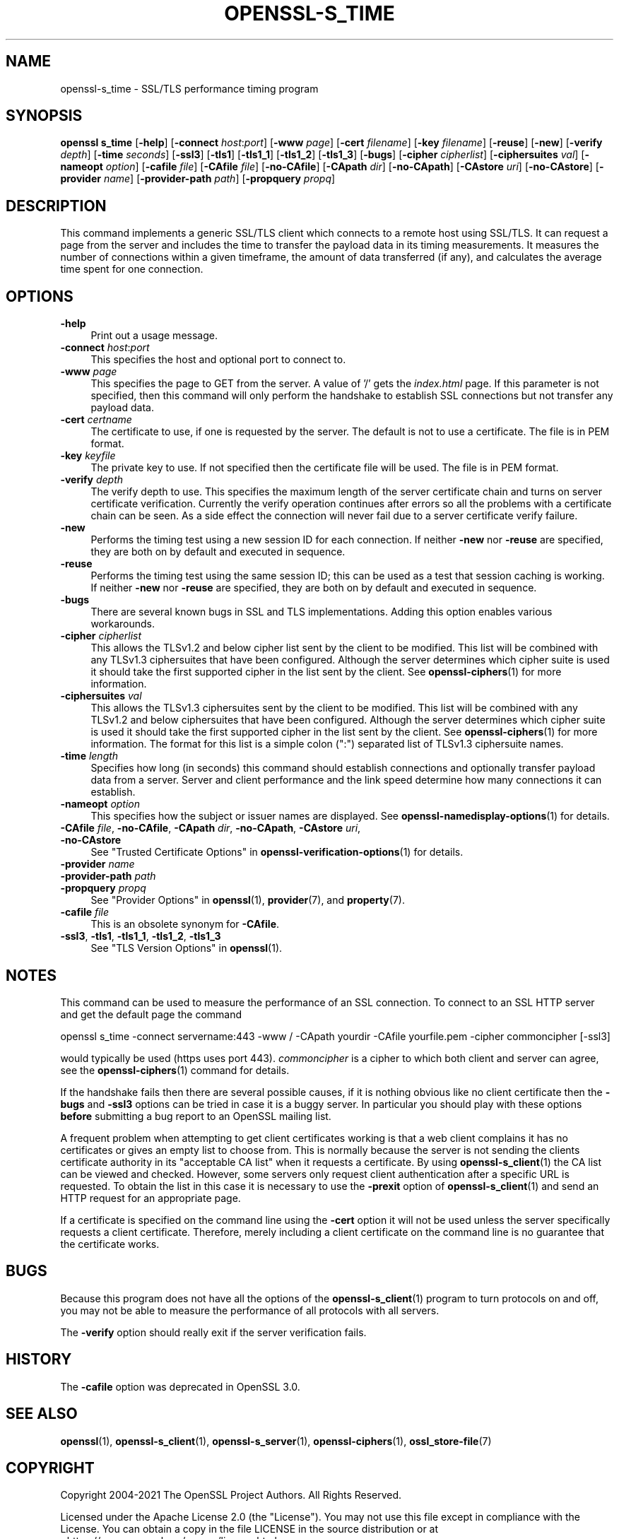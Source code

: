 .\" -*- mode: troff; coding: utf-8 -*-
.\" Automatically generated by Pod::Man 5.01 (Pod::Simple 3.43)
.\"
.\" Standard preamble:
.\" ========================================================================
.de Sp \" Vertical space (when we can't use .PP)
.if t .sp .5v
.if n .sp
..
.de Vb \" Begin verbatim text
.ft CW
.nf
.ne \\$1
..
.de Ve \" End verbatim text
.ft R
.fi
..
.\" \*(C` and \*(C' are quotes in nroff, nothing in troff, for use with C<>.
.ie n \{\
.    ds C` ""
.    ds C' ""
'br\}
.el\{\
.    ds C`
.    ds C'
'br\}
.\"
.\" Escape single quotes in literal strings from groff's Unicode transform.
.ie \n(.g .ds Aq \(aq
.el       .ds Aq '
.\"
.\" If the F register is >0, we'll generate index entries on stderr for
.\" titles (.TH), headers (.SH), subsections (.SS), items (.Ip), and index
.\" entries marked with X<> in POD.  Of course, you'll have to process the
.\" output yourself in some meaningful fashion.
.\"
.\" Avoid warning from groff about undefined register 'F'.
.de IX
..
.nr rF 0
.if \n(.g .if rF .nr rF 1
.if (\n(rF:(\n(.g==0)) \{\
.    if \nF \{\
.        de IX
.        tm Index:\\$1\t\\n%\t"\\$2"
..
.        if !\nF==2 \{\
.            nr % 0
.            nr F 2
.        \}
.    \}
.\}
.rr rF
.\" ========================================================================
.\"
.IX Title "OPENSSL-S_TIME 1ossl"
.TH OPENSSL-S_TIME 1ossl 2025-03-26 3.0.13 OpenSSL
.\" For nroff, turn off justification.  Always turn off hyphenation; it makes
.\" way too many mistakes in technical documents.
.if n .ad l
.nh
.SH NAME
openssl\-s_time \- SSL/TLS performance timing program
.SH SYNOPSIS
.IX Header "SYNOPSIS"
\&\fBopenssl\fR \fBs_time\fR
[\fB\-help\fR]
[\fB\-connect\fR \fIhost\fR:\fIport\fR]
[\fB\-www\fR \fIpage\fR]
[\fB\-cert\fR \fIfilename\fR]
[\fB\-key\fR \fIfilename\fR]
[\fB\-reuse\fR]
[\fB\-new\fR]
[\fB\-verify\fR \fIdepth\fR]
[\fB\-time\fR \fIseconds\fR]
[\fB\-ssl3\fR]
[\fB\-tls1\fR]
[\fB\-tls1_1\fR]
[\fB\-tls1_2\fR]
[\fB\-tls1_3\fR]
[\fB\-bugs\fR]
[\fB\-cipher\fR \fIcipherlist\fR]
[\fB\-ciphersuites\fR \fIval\fR]
[\fB\-nameopt\fR \fIoption\fR]
[\fB\-cafile\fR \fIfile\fR]
[\fB\-CAfile\fR \fIfile\fR]
[\fB\-no\-CAfile\fR]
[\fB\-CApath\fR \fIdir\fR]
[\fB\-no\-CApath\fR]
[\fB\-CAstore\fR \fIuri\fR]
[\fB\-no\-CAstore\fR]
[\fB\-provider\fR \fIname\fR]
[\fB\-provider\-path\fR \fIpath\fR]
[\fB\-propquery\fR \fIpropq\fR]
.SH DESCRIPTION
.IX Header "DESCRIPTION"
This command implements a generic SSL/TLS client which
connects to a remote host using SSL/TLS. It can request a page from the server
and includes the time to transfer the payload data in its timing measurements.
It measures the number of connections within a given timeframe, the amount of
data transferred (if any), and calculates the average time spent for one
connection.
.SH OPTIONS
.IX Header "OPTIONS"
.IP \fB\-help\fR 4
.IX Item "-help"
Print out a usage message.
.IP "\fB\-connect\fR \fIhost\fR:\fIport\fR" 4
.IX Item "-connect host:port"
This specifies the host and optional port to connect to.
.IP "\fB\-www\fR \fIpage\fR" 4
.IX Item "-www page"
This specifies the page to GET from the server. A value of '/' gets the
\&\fIindex.html\fR page. If this parameter is not specified, then this command
will only perform the handshake to establish SSL connections but not transfer
any payload data.
.IP "\fB\-cert\fR \fIcertname\fR" 4
.IX Item "-cert certname"
The certificate to use, if one is requested by the server. The default is
not to use a certificate. The file is in PEM format.
.IP "\fB\-key\fR \fIkeyfile\fR" 4
.IX Item "-key keyfile"
The private key to use. If not specified then the certificate file will
be used. The file is in PEM format.
.IP "\fB\-verify\fR \fIdepth\fR" 4
.IX Item "-verify depth"
The verify depth to use. This specifies the maximum length of the
server certificate chain and turns on server certificate verification.
Currently the verify operation continues after errors so all the problems
with a certificate chain can be seen. As a side effect the connection
will never fail due to a server certificate verify failure.
.IP \fB\-new\fR 4
.IX Item "-new"
Performs the timing test using a new session ID for each connection.
If neither \fB\-new\fR nor \fB\-reuse\fR are specified, they are both on by default
and executed in sequence.
.IP \fB\-reuse\fR 4
.IX Item "-reuse"
Performs the timing test using the same session ID; this can be used as a test
that session caching is working. If neither \fB\-new\fR nor \fB\-reuse\fR are
specified, they are both on by default and executed in sequence.
.IP \fB\-bugs\fR 4
.IX Item "-bugs"
There are several known bugs in SSL and TLS implementations. Adding this
option enables various workarounds.
.IP "\fB\-cipher\fR \fIcipherlist\fR" 4
.IX Item "-cipher cipherlist"
This allows the TLSv1.2 and below cipher list sent by the client to be modified.
This list will be combined with any TLSv1.3 ciphersuites that have been
configured. Although the server determines which cipher suite is used it should
take the first supported cipher in the list sent by the client. See
\&\fBopenssl\-ciphers\fR\|(1) for more information.
.IP "\fB\-ciphersuites\fR \fIval\fR" 4
.IX Item "-ciphersuites val"
This allows the TLSv1.3 ciphersuites sent by the client to be modified. This
list will be combined with any TLSv1.2 and below ciphersuites that have been
configured. Although the server determines which cipher suite is used it should
take the first supported cipher in the list sent by the client. See
\&\fBopenssl\-ciphers\fR\|(1) for more information. The format for this list is a
simple colon (":") separated list of TLSv1.3 ciphersuite names.
.IP "\fB\-time\fR \fIlength\fR" 4
.IX Item "-time length"
Specifies how long (in seconds) this command should establish connections
and optionally transfer payload data from a server. Server and client
performance and the link speed determine how many connections it
can establish.
.IP "\fB\-nameopt\fR \fIoption\fR" 4
.IX Item "-nameopt option"
This specifies how the subject or issuer names are displayed.
See \fBopenssl\-namedisplay\-options\fR\|(1) for details.
.IP "\fB\-CAfile\fR \fIfile\fR, \fB\-no\-CAfile\fR, \fB\-CApath\fR \fIdir\fR, \fB\-no\-CApath\fR, \fB\-CAstore\fR \fIuri\fR, \fB\-no\-CAstore\fR" 4
.IX Item "-CAfile file, -no-CAfile, -CApath dir, -no-CApath, -CAstore uri, -no-CAstore"
See "Trusted Certificate Options" in \fBopenssl\-verification\-options\fR\|(1) for details.
.IP "\fB\-provider\fR \fIname\fR" 4
.IX Item "-provider name"
.PD 0
.IP "\fB\-provider\-path\fR \fIpath\fR" 4
.IX Item "-provider-path path"
.IP "\fB\-propquery\fR \fIpropq\fR" 4
.IX Item "-propquery propq"
.PD
See "Provider Options" in \fBopenssl\fR\|(1), \fBprovider\fR\|(7), and \fBproperty\fR\|(7).
.IP "\fB\-cafile\fR \fIfile\fR" 4
.IX Item "-cafile file"
This is an obsolete synonym for \fB\-CAfile\fR.
.IP "\fB\-ssl3\fR, \fB\-tls1\fR, \fB\-tls1_1\fR, \fB\-tls1_2\fR, \fB\-tls1_3\fR" 4
.IX Item "-ssl3, -tls1, -tls1_1, -tls1_2, -tls1_3"
See "TLS Version Options" in \fBopenssl\fR\|(1).
.SH NOTES
.IX Header "NOTES"
This command can be used to measure the performance of an SSL connection.
To connect to an SSL HTTP server and get the default page the command
.PP
.Vb 1
\& openssl s_time \-connect servername:443 \-www / \-CApath yourdir \-CAfile yourfile.pem \-cipher commoncipher [\-ssl3]
.Ve
.PP
would typically be used (https uses port 443). \fIcommoncipher\fR is a cipher to
which both client and server can agree, see the \fBopenssl\-ciphers\fR\|(1) command
for details.
.PP
If the handshake fails then there are several possible causes, if it is
nothing obvious like no client certificate then the \fB\-bugs\fR and
\&\fB\-ssl3\fR options can be tried
in case it is a buggy server. In particular you should play with these
options \fBbefore\fR submitting a bug report to an OpenSSL mailing list.
.PP
A frequent problem when attempting to get client certificates working
is that a web client complains it has no certificates or gives an empty
list to choose from. This is normally because the server is not sending
the clients certificate authority in its "acceptable CA list" when it
requests a certificate. By using \fBopenssl\-s_client\fR\|(1) the CA list can be
viewed and checked. However, some servers only request client authentication
after a specific URL is requested. To obtain the list in this case it
is necessary to use the \fB\-prexit\fR option of \fBopenssl\-s_client\fR\|(1) and
send an HTTP request for an appropriate page.
.PP
If a certificate is specified on the command line using the \fB\-cert\fR
option it will not be used unless the server specifically requests
a client certificate. Therefore, merely including a client certificate
on the command line is no guarantee that the certificate works.
.SH BUGS
.IX Header "BUGS"
Because this program does not have all the options of the
\&\fBopenssl\-s_client\fR\|(1) program to turn protocols on and off, you may not
be able to measure the performance of all protocols with all servers.
.PP
The \fB\-verify\fR option should really exit if the server verification
fails.
.SH HISTORY
.IX Header "HISTORY"
The \fB\-cafile\fR option was deprecated in OpenSSL 3.0.
.SH "SEE ALSO"
.IX Header "SEE ALSO"
\&\fBopenssl\fR\|(1),
\&\fBopenssl\-s_client\fR\|(1),
\&\fBopenssl\-s_server\fR\|(1),
\&\fBopenssl\-ciphers\fR\|(1),
\&\fBossl_store\-file\fR\|(7)
.SH COPYRIGHT
.IX Header "COPYRIGHT"
Copyright 2004\-2021 The OpenSSL Project Authors. All Rights Reserved.
.PP
Licensed under the Apache License 2.0 (the "License").  You may not use
this file except in compliance with the License.  You can obtain a copy
in the file LICENSE in the source distribution or at
<https://www.openssl.org/source/license.html>.
